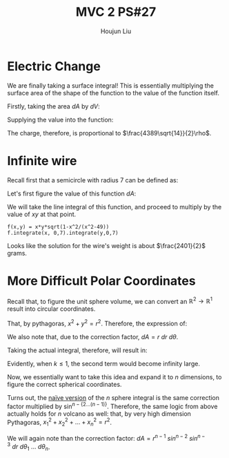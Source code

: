 :PROPERTIES:
:ID:       C2B581FF-9F7D-4328-AA8E-33148264B060
:END:
#+title: MVC 2 PS#27
#+author: Houjun Liu

* Electric Change
We are finally taking a surface integral! This is essentially multiplying the surface area of the shape of the function to the value of the function itself.

Firstly, taking the area $dA$ by $dV$:

\begin{align}
   dA &= \sqrt{1+\left(\frac{\partial z}{\partial x}\right)^2+\left(\frac{\partial z}{\partial y}\right)^2} \\
&= \sqrt{1+\left(3\right)^2+\left(2\right)^2} \\
&= \sqrt{14} 
\end{align}

Supplying the value into the function:

\begin{align}
   &\int_0^7 \int_0^{11} (3x+2y+7)\sqrt{14}\ dy\ dx\\
\Rightarrow &\sqrt{14}\int_0^7 \int_0^{11} (3x+2y+7)\ dy\ dx\\
\Rightarrow &\sqrt{14}\int_0^7 \left (3xy+y^2+7y)\right|_0^{11} \ dy\ dx\\
\Rightarrow &\sqrt{14} \left\left(\frac{33x^2}{2}+198x\right)\right|_0^7\\
\Rightarrow & \frac{4389\sqrt{14}}{2}
\end{align}

The charge, therefore, is proportional to $\frac{4389\sqrt{14}}{2}\rho$.

* Infinite wire
Recall first that a semicircle with radius 7 can be defined as:

\begin{align}
   y &= \sqrt{7^2 - x^2} \\
&= \sqrt{49 - x^2}
\end{align}

Let's first figure the value of this function $dA$:

\begin{align}
   dA &= \sqrt{1+\left(\frac{d}{dx}\sqrt{49-x^2}\right)^2} \\
&= \sqrt{1+\left(\frac{d}{dx}\sqrt{49-x^2}\right)^2}\\
&= \sqrt{1-\frac{x^2}{x^2-49}}
\end{align}

We will take the line integral of this function, and proceed to multiply by the value of $xy$ at that point.

\begin{equation}
   \int_0^7 \int_0^7\ xy\ \sqrt{1-\frac{x^2}{x^2-49}}\ dx\ dy
\end{equation}

#+begin_src sage
f(x,y) = x*y*sqrt(1-x^2/(x^2-49))
f.integrate(x, 0,7).integrate(y,0,7)
#+end_src

#+RESULTS:
: 2401/2

Looks like the solution for the wire's weight is about $\frac{2401}{2}$ grams.

* More Difficult Polar Coordinates
Recall that, to figure the unit sphere volume, we can convert an $\mathbb{R}^2\to\mathbb{R}^1$ result into circular coordinates.

That, by pythagoras, $x^2+y^2=r^2$. Therefore, the expression of:

\begin{equation}
   f(x,y) = \frac{1}{(x^2+y^2)^k} \Rightarrow f(r,\theta) = \frac{1}{r^{2k}}
\end{equation}

We also note that, due to the correction factor, $dA = r\ dr\ d\theta$.

Taking the actual integral, therefore, will result in:

\begin{align}
&\int_0^{2\pi} \int_0^1 r^{-k}\ dr\ d\theta\\
\Rightarrow &\int_0^{2\pi} \lim_{x\to 0} \left(\frac{1}{-k+1}-\frac{1}{x^{k-1}}\frac{1}{-k+1}\right)\ d\theta
\end{align}

Evidently, when $k\leq 1$, the second term would become infinity large.

Now, we essentially want to take this idea and expand it to $n$ dimensions, to figure the correct spherical coordinates.

Turns out, the [[https://math.stackexchange.com/questions/1482747/integral-in-n-dimensional-spherical-coordinates][naïve version]] of the $n$ sphere integral is the same correction factor multiplied by $\sin^{n-\{2\ldots(n-1)\}}$. Therefore, the same logic from above actually holds for $n$ volcano as well: that, by very high dimension Pythagoras, ${x_1}^2 + {x_2}^2 + \ldots + {x_n}^2 = r^2$.

We will again note than the correction factor: $dA = r^{n-1}\ sin^{n-2}\ sin^{n-3}\ dr\ d\theta_1\ \ldots\ d\theta_n$.

